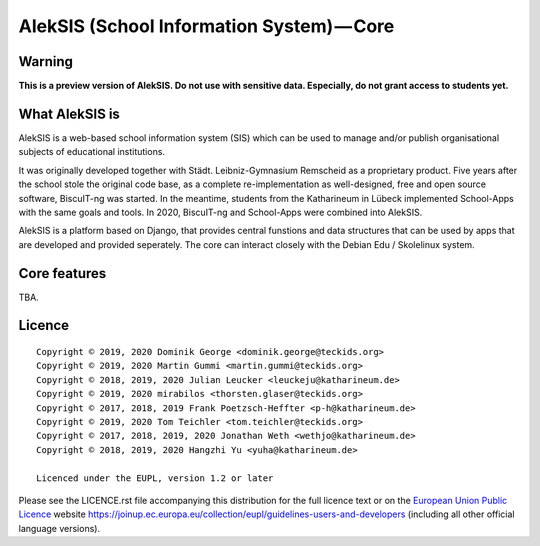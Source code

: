AlekSIS (School Information System) — Core
==========================================

Warning
-------

**This is a preview version of AlekSIS. Do not use with sensitive data. Especially, do not grant access to students yet.**


What AlekSIS is
----------------

AlekSIS is a web-based school information system (SIS) which can be used to
manage and/or publish organisational subjects of educational institutions.

It was originally developed together with Städt. Leibniz-Gymnasium Remscheid
as a proprietary product. Five years after the school stole the original
code base, as a complete re-implementation as well-designed, free and open
source software, BiscuIT-ng was started. In the meantime, students from the
Katharineum in Lübeck implemented School-Apps with the same goals and tools.
In 2020, BiscuIT-ng and School-Apps were combined into AlekSIS.

AlekSIS is a platform based on Django, that provides central funstions
and data structures that can be used by apps that are developed and provided
seperately. The core can interact closely with the Debian Edu / Skolelinux
system.

Core features
--------------

TBA.

Licence
-------

::

  Copyright © 2019, 2020 Dominik George <dominik.george@teckids.org>
  Copyright © 2019, 2020 Martin Gummi <martin.gummi@teckids.org>
  Copyright © 2018, 2019, 2020 Julian Leucker <leuckeju@katharineum.de>
  Copyright © 2019, 2020 mirabilos <thorsten.glaser@teckids.org>
  Copyright © 2017, 2018, 2019 Frank Poetzsch-Heffter <p-h@katharineum.de>
  Copyright © 2019, 2020 Tom Teichler <tom.teichler@teckids.org>
  Copyright © 2017, 2018, 2019, 2020 Jonathan Weth <wethjo@katharineum.de>
  Copyright © 2018, 2019, 2020 Hangzhi Yu <yuha@katharineum.de>

  Licenced under the EUPL, version 1.2 or later

Please see the LICENCE.rst file accompanying this distribution for the
full licence text or on the `European Union Public Licence`_ website
https://joinup.ec.europa.eu/collection/eupl/guidelines-users-and-developers
(including all other official language versions).

.. _AlekSIS: https://edugit.org/AlekSIS/AlekSIS
.. _European Union Public Licence: https://eupl.eu/
